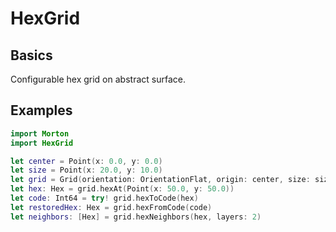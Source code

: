 * HexGrid
** Basics
Configurable hex grid on abstract surface.
** Examples
#+BEGIN_SRC swift
import Morton
import HexGrid

let center = Point(x: 0.0, y: 0.0)
let size = Point(x: 20.0, y: 10.0)
let grid = Grid(orientation: OrientationFlat, origin: center, size: size, mort: try! Morton64(dimensions: 2, bits: 32))
let hex: Hex = grid.hexAt(Point(x: 50.0, y: 50.0))
let code: Int64 = try! grid.hexToCode(hex)
let restoredHex: Hex = grid.hexFromCode(code)
let neighbors: [Hex] = grid.hexNeighbors(hex, layers: 2)
#+END_SRC
